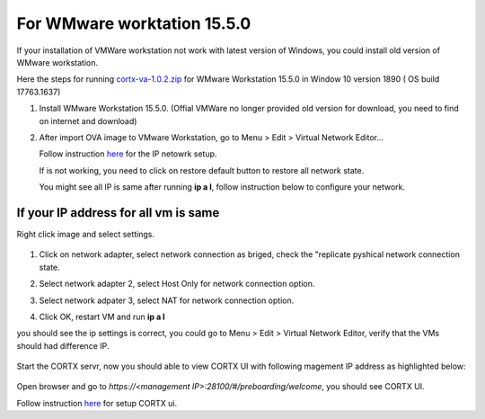 
For WMware worktation 15.5.0
============================

If your installation of VMWare workstation not work with latest version of Windows, you could install old version of WMware workstation.

Here the steps for running `cortx-va-1.0.2.zip </releases/download/VA/cortx-va-1.0.2.zip>`_ for WMware Workstation 15.5.0 in Window 10 version 1890 ( OS build 17763.1637) 

#. Install WMware Workstation 15.5.0. (Offial VMWare no longer provided old version for download, you need to find on internet and download)

#. After import OVA image to VMware Workstation, go to Menu > Edit > Virtual Network Editor...

   Follow instruction `here <https://github.com/Seagate/cortx/blob/main/doc/troubleshoot_virtual_network.rst>`_  for the IP netowrk setup.
   
   If is not working, you need to click on restore default button to restore all network state. 
   
   .. image:: images/vmsetup1550/restoreDefault.jpg
   
   You might see all IP is same after running **ip a l**, follow instruction below to configure your network.



If your IP address for all vm is same
-------------------------------------

Right click image and select settings.

   .. image:: images/vmsetup1550/vmsettings.jpg
   

#. Click on network adapter, select network connection as briged, check the "replicate pyshical network connection state.

   .. image:: images/vmsetup1550/vm1.jpg


#. Select network adapter 2, select Host Only for network connection option.

   .. image:: images/vmsetup1550/vm2.jpg

#. Select network adpater 3, select NAT for network connection option.

   .. image:: images/vmsetup1550/vm3.jpg


#. Click OK, restart VM and run **ip a l**

you should see the ip settings is correct, you could go to Menu > Edit > Virtual Network Editor, verify that the VMs should had difference IP.

   .. image:: images/vmsetup1550/virtual.jpg

Start the CORTX servr, now you should able to view CORTX UI with following magement IP address as highlighted below:

   .. image:: images/vmsetup1550/ui_ip.jpg

Open browser and go to *https://<management IP>:28100/#/preboarding/welcome*, you should see CORTX UI.

Follow instruction `here </doc/Preboarding_and_Onboarding.rst>`_ for setup CORTX ui.






